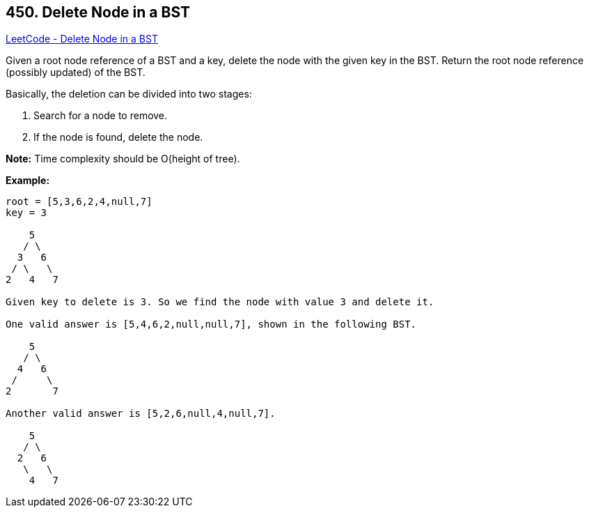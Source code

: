 == 450. Delete Node in a BST

https://leetcode.com/problems/delete-node-in-a-bst/[LeetCode - Delete Node in a BST]

Given a root node reference of a BST and a key, delete the node with the given key in the BST. Return the root node reference (possibly updated) of the BST.

Basically, the deletion can be divided into two stages:

. Search for a node to remove.
. If the node is found, delete the node.



*Note:* Time complexity should be O(height of tree).

*Example:*
[subs="verbatim,quotes,macros"]
----
root = [5,3,6,2,4,null,7]
key = 3

    5
   / \
  3   6
 / \   \
2   4   7

Given key to delete is 3. So we find the node with value 3 and delete it.

One valid answer is [5,4,6,2,null,null,7], shown in the following BST.

    5
   / \
  4   6
 /     \
2       7

Another valid answer is [5,2,6,null,4,null,7].

    5
   / \
  2   6
   \   \
    4   7
----

